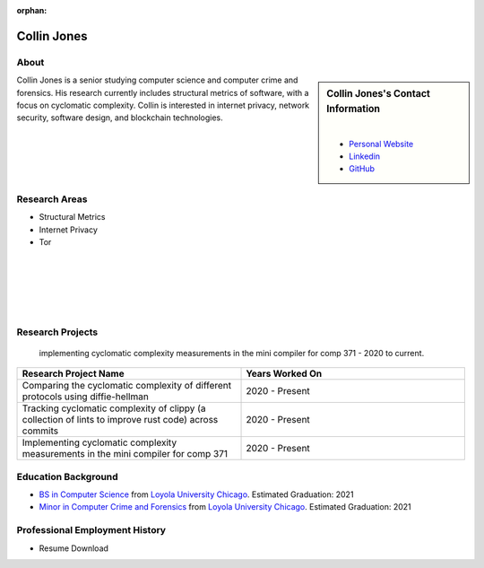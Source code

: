 :orphan:

Collin Jones
============

About
-----

.. sidebar:: Collin Jones's Contact Information

    .. image:: /images/user.jpg
       :alt: Collin Jones's Headshot
       :align: center

    |

    * `Personal Website <https://collinjones.xyz/>`_
    * `Linkedin <https://www.linkedin.com/in/the-real-collin-jones/>`_
    * `GitHub <https://github.com/CJones217>`_

Collin Jones is a senior studying computer science and computer crime and forensics. His research currently includes structural metrics of software, with a focus on cyclomatic complexity. Collin is interested in internet privacy, network security, software design, and blockchain technologies.

Research Areas
--------------

* Structural Metrics
* Internet Privacy
* Tor

|
|
|
|
|

Research Projects
-----------------

 implementing cyclomatic complexity measurements in the mini compiler for comp 371 - 2020 to current.

.. list-table::
   :widths: 50 50
   :header-rows: 1

   *
    - Research Project Name
    - Years Worked On

   *
    - Comparing the cyclomatic complexity of different protocols using diffie-hellman
    - 2020 - Present
   *
    - Tracking cyclomatic complexity of clippy (a collection of lints to improve rust code) across commits
    - 2020 - Present
   *
    - Implementing cyclomatic complexity measurements in the mini compiler for comp 371
    - 2020 - Present

Education Background
--------------------

* `BS in Computer Science <https://www.luc.edu/cs/academics/undergraduateprograms/bscs/>`_ from `Loyola University Chicago <https://www.luc.edu/>`_. Estimated Graduation: 2021
* `Minor in Computer Crime and Forensics <https://academics.cs.luc.edu/undergraduate/minorccf.html>`_ from `Loyola University Chicago <https://www.luc.edu/>`_. Estimated Graduation: 2021

Professional Employment History
-------------------------------

* Resume Download

